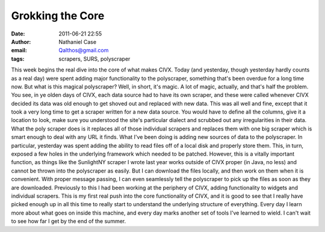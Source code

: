 Grokking the Core
#################
:date: 2011-06-21 22:55
:author: Nathaniel Case
:email: Qalthos@gmail.com
:tags: scrapers, SURS, polyscraper

This week begins the real dive into the core of what makes CIVX. Today
(and yesterday, though yesterday hardly counts as a real day) were spent
adding major functionality to the polyscraper, something that's been
overdue for a long time now.
But what is this magical polyscraper? Well, in short, it's magic. A lot
of magic, actually, and that's half the problem. You see, in ye olden
days of CIVX, each data source had to have its own scraper, and these
were called whenever CIVX decided its data was old enough to get shoved
out and replaced with new data. This was all well and fine, except that
it took a very long time to get a scraper written for a new data source.
You would have to define all the columns, give it a location to look,
make sure you understood the site's particular dialect and scrubbed out
any irregularities in their data. What the poly scraper does is it
replaces all of those individual scrapers and replaces them with one big
scraper which is smart enough to deal with any URL it finds.
What I've been doing is adding new sources of data to the polyscraper.
In particular, yesterday was spent adding the ability to read files off
of a local disk and properly store them. This, in turn, exposed a few
holes in the underlying framework which needed to be patched. However,
this is a vitally important function, as things like the SunlightNY
scraper I wrote last year works outside of CIVX proper (in Java, no
less) and cannot be thrown into the polyscraper as easily. But I can
download the files locally, and then work on them when it is convenient.
With proper message passing, I can even seamlessly tell the polyscraper
to pick up the files as soon as they are downloaded.
Previously to this I had been working at the periphery of CIVX, adding
functionality to widgets and individual scrapers. This is my first real
push into the core functionality of CIVX, and it is good to see that I
really have picked enough up in all this time to really start to
understand the underlying structure of everything. Every day I learn
more about what goes on inside this machine, and every day marks another
set of tools I've learned to wield. I can't wait to see how far I get by
the end of the summer.

